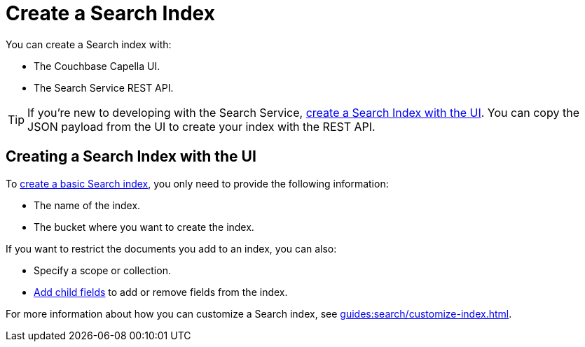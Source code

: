 = Create a Search Index 
:page-topic-type: concept 

You can create a Search index with: 

* The Couchbase Capella UI. 
* The Search Service REST API. 

TIP: If you're new to developing with the Search Service, xref:guides:search/create-search-index-ui.adoc[create a Search Index with the UI]. 
You can copy the JSON payload from the UI to create your index with the REST API. 

== Creating a Search Index with the UI

To xref:guides:search/create-search-index-ui.adoc[create a basic Search index], you only need to provide the following information: 

* The name of the index. 
* The bucket where you want to create the index. 

If you want to restrict the documents you add to an index, you can also: 

* Specify a scope or collection. 
* xref:guides:search/create-child-field.adoc[Add child fields] to add or remove fields from the index. 

For more information about how you can customize a Search index, see xref:guides:search/customize-index.adoc[].

